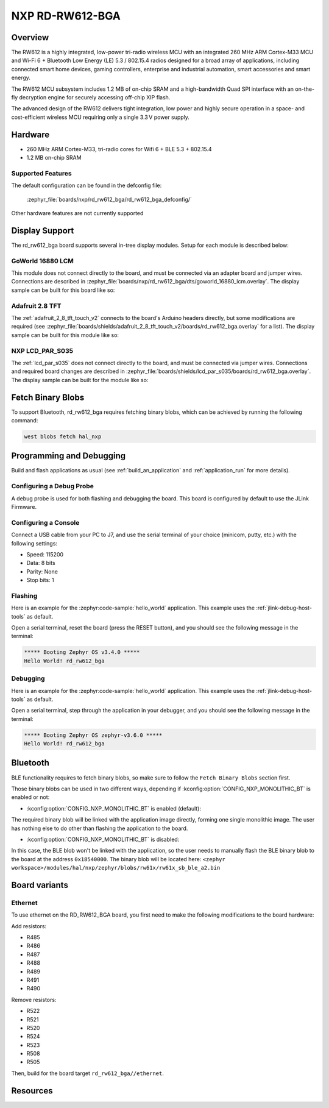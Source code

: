.. _rd_rw612_bga:

NXP RD-RW612-BGA
################

Overview
********

The RW612 is a highly integrated, low-power tri-radio wireless MCU with an
integrated 260 MHz ARM Cortex-M33 MCU and Wi-Fi 6 + Bluetooth Low Energy (LE) 5.3 / 802.15.4
radios designed for a broad array of applications, including connected smart home devices,
gaming controllers, enterprise and industrial automation, smart accessories and smart energy.

The RW612 MCU subsystem includes 1.2 MB of on-chip SRAM and a high-bandwidth Quad SPI interface
with an on-the-fly decryption engine for securely accessing off-chip XIP flash.

The advanced design of the RW612 delivers tight integration, low power and highly secure
operation in a space- and cost-efficient wireless MCU requiring only a single 3.3 V power supply.

Hardware
********

- 260 MHz ARM Cortex-M33, tri-radio cores for Wifi 6 + BLE 5.3 + 802.15.4
- 1.2 MB on-chip SRAM

Supported Features
==================

+-----------+------------+-----------------------------------+
| Interface | Controller | Driver/Component                  |
+===========+============+===================================+
| NVIC      | on-chip    | nested vector interrupt controller|
+-----------+------------+-----------------------------------+
| SYSTICK   | on-chip    | systick                           |
+-----------+------------+-----------------------------------+
| MCI_IOMUX | on-chip    | pinmux                            |
+-----------+------------+-----------------------------------+
| GPIO      | on-chip    | gpio                              |
+-----------+------------+-----------------------------------+
| USART     | on-chip    | serial                            |
+-----------+------------+-----------------------------------+
| DMA       | on-chip    | dma                               |
+-----------+------------+-----------------------------------+
| SPI       | on-chip    | spi                               |
+-----------+------------+-----------------------------------+
| I2C       | on-chip    | i2c                               |
+-----------+------------+-----------------------------------+
| I2S       | on-chip    | i2s                              |
+-----------+------------+-----------------------------------+
| FLEXSPI   | on-chip    | flash/memc                        |
+-----------+------------+-----------------------------------+
| TRNG      | on-chip    | entropy                           |
+-----------+------------+-----------------------------------+
| DMIC      | on-chip    | dmic                              |
+-----------+------------+-----------------------------------+
| LCDIC     | on-chip    | mipi-dbi                          |
+-----------+------------+-----------------------------------+
| WWDT      | on-chip    | watchdog                          |
+-----------+------------+-----------------------------------+
| USBOTG    | on-chip    | usb                               |
+-----------+------------+-----------------------------------+
| CTIMER    | on-chip    | counter                           |
+-----------+------------+-----------------------------------+
| MRT       | on-chip    | counter                           |
+-----------+------------+-----------------------------------+
| OS_TIMER  | on-chip    | os timer                          |
+-----------+------------+-----------------------------------+
| PM        | on-chip    | power management; uses SoC Power  |
|           |            | Modes 1, 2 and 3                  |
+-----------+------------+-----------------------------------+
| BLE       | on-chip    | Bluetooth                         |
+-----------+------------+-----------------------------------+
| ADC       | on-chip    | adc                               |
+-----------+------------+-----------------------------------+
| DAC       | on-chip    | dac                               |
+-----------+------------+-----------------------------------+
| ENET      | on-chip    | ethernet                          |
+-----------+------------+-----------------------------------+

The default configuration can be found in the defconfig file:

   :zephyr_file:`boards/nxp/rd_rw612_bga/rd_rw612_bga_defconfig/`

Other hardware features are not currently supported


Display Support
***************

The rd_rw612_bga board supports several in-tree display modules. Setup for
each module is described below:

GoWorld 16880 LCM
=================

This module does not connect directly to the board, and must be connected
via an adapter board and jumper wires. Connections are described in
:zephyr_file:`boards/nxp/rd_rw612_bga/dts/goworld_16880_lcm.overlay`. The
display sample can be built for this board like so:

.. zephyr-app-commands::
   :board: rd_rw612_bga
   :gen-args: -DDTC_OVERLAY_FILE=goworld_16880_lcm.overlay
   :zephyr-app: samples/drivers/display
   :goals: build
   :compact:

Adafruit 2.8 TFT
================

The :ref:`adafruit_2_8_tft_touch_v2` connects to the board's Arduino headers
directly, but some modifications are required (see
:zephyr_file:`boards/shields/adafruit_2_8_tft_touch_v2/boards/rd_rw612_bga.overlay`
for a list). The display sample can be built for this module like so:

.. zephyr-app-commands::
   :board: rd_rw612_bga
   :shield: adafruit_2_8_tft_touch_v2
   :zephyr-app: samples/drivers/display
   :goals: build
   :compact:

NXP LCD_PAR_S035
================

The :ref:`lcd_par_s035` does not connect directly to the board, and must be
connected via jumper wires. Connections and required board changes are
described in
:zephyr_file:`boards/shields/lcd_par_s035/boards/rd_rw612_bga.overlay`. The
display sample can be built for the module like so:

.. zephyr-app-commands::
   :board: rd_rw612_bga
   :shield: lcd_par_s035_8080
   :zephyr-app: samples/drivers/display
   :goals: build
   :compact:

Fetch Binary Blobs
******************

To support Bluetooth, rd_rw612_bga requires fetching binary blobs, which can be
achieved by running the following command:

.. code-block:: console

   west blobs fetch hal_nxp

Programming and Debugging
*************************

Build and flash applications as usual (see :ref:`build_an_application` and
:ref:`application_run` for more details).

Configuring a Debug Probe
=========================

A debug probe is used for both flashing and debugging the board. This board is
configured by default to use the JLink Firmware.

Configuring a Console
=====================

Connect a USB cable from your PC to J7, and use the serial terminal of your choice
(minicom, putty, etc.) with the following settings:

- Speed: 115200
- Data: 8 bits
- Parity: None
- Stop bits: 1

Flashing
========

Here is an example for the :zephyr:code-sample:`hello_world` application. This example uses the
:ref:`jlink-debug-host-tools` as default.

.. zephyr-app-commands::
   :zephyr-app: samples/hello_world
   :board: rd_rw612_bga
   :goals: flash

Open a serial terminal, reset the board (press the RESET button), and you should
see the following message in the terminal:

.. code-block:: console

   ***** Booting Zephyr OS v3.4.0 *****
   Hello World! rd_rw612_bga

Debugging
=========

Here is an example for the :zephyr:code-sample:`hello_world` application. This example uses the
:ref:`jlink-debug-host-tools` as default.

.. zephyr-app-commands::
   :zephyr-app: samples/hello_world
   :board: rd_rw612_bga
   :goals: debug

Open a serial terminal, step through the application in your debugger, and you
should see the following message in the terminal:

.. code-block:: console

   ***** Booting Zephyr OS zephyr-v3.6.0 *****
   Hello World! rd_rw612_bga

Bluetooth
*********

BLE functionality requires to fetch binary blobs, so make sure to follow
the ``Fetch Binary Blobs`` section first.

Those binary blobs can be used in two different ways, depending if :kconfig:option:`CONFIG_NXP_MONOLITHIC_BT`
is enabled or not:

- :kconfig:option:`CONFIG_NXP_MONOLITHIC_BT` is enabled (default):

The required binary blob will be linked with the application image directly, forming
one single monolithic image.
The user has nothing else to do other than flashing the application to the board.

- :kconfig:option:`CONFIG_NXP_MONOLITHIC_BT` is disabled:

In this case, the BLE blob won't be linked with the application, so the user needs to manually
flash the BLE binary blob to the board at the address ``0x18540000``.
The binary blob will be located here: ``<zephyr workspace>/modules/hal/nxp/zephyr/blobs/rw61x/rw61x_sb_ble_a2.bin``

Board variants
**************

Ethernet
========

To use ethernet on the RD_RW612_BGA board, you first need to make the following
modifications to the board hardware:

Add resistors:

- R485
- R486
- R487
- R488
- R489
- R491
- R490

Remove resistors:

- R522
- R521
- R520
- R524
- R523
- R508
- R505

Then, build for the board target ``rd_rw612_bga//ethernet``.

Resources
*********

.. _RW612 Website:
   https://www.nxp.com/products/wireless-connectivity/wi-fi-plus-bluetooth-plus-802-15-4/wireless-mcu-with-integrated-tri-radiobr1x1-wi-fi-6-plus-bluetooth-low-energy-5-3-802-15-4:RW612
